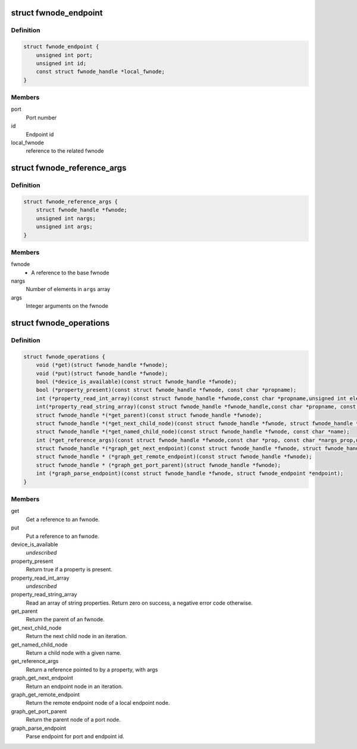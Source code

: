 .. -*- coding: utf-8; mode: rst -*-
.. src-file: include/linux/fwnode.h

.. _`fwnode_endpoint`:

struct fwnode_endpoint
======================

.. c:type:: struct fwnode_endpoint

    Fwnode graph endpoint

.. _`fwnode_endpoint.definition`:

Definition
----------

.. code-block:: c

    struct fwnode_endpoint {
        unsigned int port;
        unsigned int id;
        const struct fwnode_handle *local_fwnode;
    }

.. _`fwnode_endpoint.members`:

Members
-------

port
    Port number

id
    Endpoint id

local_fwnode
    reference to the related fwnode

.. _`fwnode_reference_args`:

struct fwnode_reference_args
============================

.. c:type:: struct fwnode_reference_args

    Fwnode reference with additional arguments

.. _`fwnode_reference_args.definition`:

Definition
----------

.. code-block:: c

    struct fwnode_reference_args {
        struct fwnode_handle *fwnode;
        unsigned int nargs;
        unsigned int args;
    }

.. _`fwnode_reference_args.members`:

Members
-------

fwnode
    - A reference to the base fwnode

nargs
    Number of elements in \ ``args``\  array

args
    Integer arguments on the fwnode

.. _`fwnode_operations`:

struct fwnode_operations
========================

.. c:type:: struct fwnode_operations

    Operations for fwnode interface

.. _`fwnode_operations.definition`:

Definition
----------

.. code-block:: c

    struct fwnode_operations {
        void (*get)(struct fwnode_handle *fwnode);
        void (*put)(struct fwnode_handle *fwnode);
        bool (*device_is_available)(const struct fwnode_handle *fwnode);
        bool (*property_present)(const struct fwnode_handle *fwnode, const char *propname);
        int (*property_read_int_array)(const struct fwnode_handle *fwnode,const char *propname,unsigned int elem_size, void *val, size_t nval);
        int(*property_read_string_array)(const struct fwnode_handle *fwnode_handle,const char *propname, const char **val, size_t nval);
        struct fwnode_handle *(*get_parent)(const struct fwnode_handle *fwnode);
        struct fwnode_handle *(*get_next_child_node)(const struct fwnode_handle *fwnode, struct fwnode_handle *child);
        struct fwnode_handle *(*get_named_child_node)(const struct fwnode_handle *fwnode, const char *name);
        int (*get_reference_args)(const struct fwnode_handle *fwnode,const char *prop, const char *nargs_prop,unsigned int nargs, unsigned int index, struct fwnode_reference_args *args);
        struct fwnode_handle *(*graph_get_next_endpoint)(const struct fwnode_handle *fwnode, struct fwnode_handle *prev);
        struct fwnode_handle * (*graph_get_remote_endpoint)(const struct fwnode_handle *fwnode);
        struct fwnode_handle * (*graph_get_port_parent)(struct fwnode_handle *fwnode);
        int (*graph_parse_endpoint)(const struct fwnode_handle *fwnode, struct fwnode_endpoint *endpoint);
    }

.. _`fwnode_operations.members`:

Members
-------

get
    Get a reference to an fwnode.

put
    Put a reference to an fwnode.

device_is_available
    *undescribed*

property_present
    Return true if a property is present.

property_read_int_array
    *undescribed*

property_read_string_array
    Read an array of string properties. Return zero
    on success, a negative error code otherwise.

get_parent
    Return the parent of an fwnode.

get_next_child_node
    Return the next child node in an iteration.

get_named_child_node
    Return a child node with a given name.

get_reference_args
    Return a reference pointed to by a property, with args

graph_get_next_endpoint
    Return an endpoint node in an iteration.

graph_get_remote_endpoint
    Return the remote endpoint node of a local
    endpoint node.

graph_get_port_parent
    Return the parent node of a port node.

graph_parse_endpoint
    Parse endpoint for port and endpoint id.

.. This file was automatic generated / don't edit.

